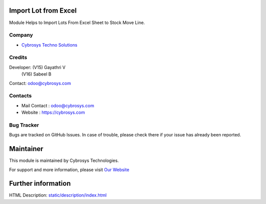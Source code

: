.. image:: https://img.shields.io/badge/license-LGPL--3-green.svg
    :target: https://www.gnu.org/licenses/lgpl.html
    :alt: License: LGPL-3

Import Lot from Excel
=====================
Module Helps to Import Lots From Excel Sheet to Stock Move Line.

Company
-------
* `Cybrosys Techno Solutions <https://cybrosys.com/>`__

Credits
-------
Developer:  (V15) Gayathri V
            (V16) Sabeel B
Contact: odoo@cybrosys.com

Contacts
--------
* Mail Contact : odoo@cybrosys.com
* Website : https://cybrosys.com

Bug Tracker
-----------
Bugs are tracked on GitHub Issues. In case of trouble, please check there if your issue has already been reported.

Maintainer
==========
.. image:: https://cybrosys.com/images/logo.png
   :target: https://cybrosys.com

This module is maintained by Cybrosys Technologies.

For support and more information, please visit `Our Website <https://cybrosys.com/>`__

Further information
===================
HTML Description: `<static/description/index.html>`__
